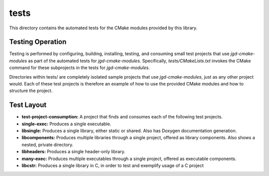 tests
=====

This directory contains the automated tests for the CMake modules provided by this library.

Testing Operation
-----------------

Testing is performed by configuring, building, installing, testing, and consuming small test
projects that use
*jgd-cmake-modules* as part of the automated tests for *jgd-cmake-modules*. Specifically,
`tests/CMakeLists.txt`
invokes the CMake command for these subprojects in the tests for *jgd-cmake-modules*.

Directories within tests/ are completely isolated sample projects that use *jgd-cmake-modules*, just
as any other project would. Each of these test projects is therefore an example of how to use the
provided CMake modules and how to structure the project.

Test Layout
-----------

- **test-project-consumption:** A project that finds and consumes each of the following test projects.
- **single-exec:** Produces a single executable.
- **libsingle:** Produces a single library, either static or shared. Also has Doxygen documentation generation.
- **libcomponents:** Produces multiple libraries through a single project, offered as library
  components. Also shows a nested, private directory.
- **libheaders:** Produces a single header-only library.
- **many-exec:** Produces multiple executables through a single project, offered as executable components.
- **libcstr:** Produces a single library in C, in order to test and exemplify usage of a C project
